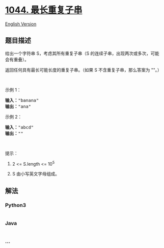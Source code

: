 * [[https://leetcode-cn.com/problems/longest-duplicate-substring][1044.
最长重复子串]]
  :PROPERTIES:
  :CUSTOM_ID: 最长重复子串
  :END:
[[./solution/1000-1099/1044.Longest Duplicate Substring/README_EN.org][English
Version]]

** 题目描述
   :PROPERTIES:
   :CUSTOM_ID: 题目描述
   :END:

#+begin_html
  <!-- 这里写题目描述 -->
#+end_html

#+begin_html
  <p>
#+end_html

给出一个字符串 S，考虑其所有重复子串（S
的连续子串，出现两次或多次，可能会有重叠）。

#+begin_html
  </p>
#+end_html

#+begin_html
  <p>
#+end_html

返回任何具有最长可能长度的重复子串。（如果
S 不含重复子串，那么答案为 ""。）

#+begin_html
  </p>
#+end_html

#+begin_html
  <p>
#+end_html

 

#+begin_html
  </p>
#+end_html

#+begin_html
  <p>
#+end_html

示例 1：

#+begin_html
  </p>
#+end_html

#+begin_html
  <pre><strong>输入：</strong>&quot;banana&quot;
  <strong>输出：</strong>&quot;ana&quot;
  </pre>
#+end_html

#+begin_html
  <p>
#+end_html

示例 2：

#+begin_html
  </p>
#+end_html

#+begin_html
  <pre><strong>输入：</strong>&quot;abcd&quot;
  <strong>输出：</strong>&quot;&quot;
  </pre>
#+end_html

#+begin_html
  <p>
#+end_html

 

#+begin_html
  </p>
#+end_html

#+begin_html
  <p>
#+end_html

提示：

#+begin_html
  </p>
#+end_html

#+begin_html
  <ol>
#+end_html

#+begin_html
  <li>
#+end_html

2 <= S.length <= 10^5

#+begin_html
  </li>
#+end_html

#+begin_html
  <li>
#+end_html

S 由小写英文字母组成。

#+begin_html
  </li>
#+end_html

#+begin_html
  </ol>
#+end_html

** 解法
   :PROPERTIES:
   :CUSTOM_ID: 解法
   :END:

#+begin_html
  <!-- 这里可写通用的实现逻辑 -->
#+end_html

#+begin_html
  <!-- tabs:start -->
#+end_html

*** *Python3*
    :PROPERTIES:
    :CUSTOM_ID: python3
    :END:

#+begin_html
  <!-- 这里可写当前语言的特殊实现逻辑 -->
#+end_html

#+begin_src python
#+end_src

*** *Java*
    :PROPERTIES:
    :CUSTOM_ID: java
    :END:

#+begin_html
  <!-- 这里可写当前语言的特殊实现逻辑 -->
#+end_html

#+begin_src java
#+end_src

*** *...*
    :PROPERTIES:
    :CUSTOM_ID: section
    :END:
#+begin_example
#+end_example

#+begin_html
  <!-- tabs:end -->
#+end_html

